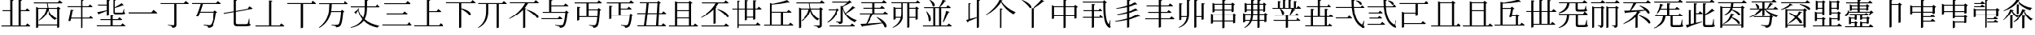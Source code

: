SplineFontDB: 3.2
FontName: SourceKangxi
FullName: SourceKangxi
FamilyName: SourceKangxi
Weight: Regular
Copyright: Copyright (c) 2020, Gamcheong Yuen
UComments: "2020-2-4: Created with FontForge (http://fontforge.org)"
Version: 001.000
ItalicAngle: 0
UnderlinePosition: 0
UnderlineWidth: 0
Ascent: 800
Descent: 200
InvalidEm: 0
LayerCount: 2
Layer: 0 0 "Back" 1
Layer: 1 0 "Fore" 0
XUID: [1021 936 -1826562539 586054]
FSType: 0
OS2Version: 0
OS2_WeightWidthSlopeOnly: 0
OS2_UseTypoMetrics: 1
CreationTime: 1580828602
ModificationTime: 1581172483
PfmFamily: 17
TTFWeight: 400
TTFWidth: 5
LineGap: 90
VLineGap: 0
OS2TypoAscent: 0
OS2TypoAOffset: 1
OS2TypoDescent: 0
OS2TypoDOffset: 1
OS2TypoLinegap: 90
OS2WinAscent: 0
OS2WinAOffset: 1
OS2WinDescent: 0
OS2WinDOffset: 1
HheadAscent: 0
HheadAOffset: 1
HheadDescent: 0
HheadDOffset: 1
OS2Vendor: 'PfEd'
MarkAttachClasses: 1
DEI: 91125
LangName: 1033
Encoding: Custom
UnicodeInterp: none
NameList: AGL For New Fonts
DisplaySize: -48
AntiAlias: 1
FitToEm: 0
WinInfo: 0 26 9
BeginPrivate: 0
EndPrivate
TeXData: 1 0 0 346030 173015 115343 0 1048576 115343 783286 444596 497025 792723 393216 433062 380633 303038 157286 324010 404750 52429 2506097 1059062 262144
BeginChars: 114 72

StartChar: uni4E00
Encoding: 0 19968 0
Width: 1000
Flags: H
LayerCount: 2
Fore
SplineSet
47 431 m 1
 777 431 l 1
 840 514 l 1
 840 514 913 455 957 413 c 1
 954 401 943 397 927 397 c 2
 57 397 l 1
 47 431 l 1
EndSplineSet
EndChar

StartChar: uni5F0C
Encoding: 1 24332 1
Width: 1000
Flags: H
LayerCount: 2
Fore
SplineSet
665 797 m 1
 674 808 l 1
 893 784 871 642 800 674 c 1
 780 719 716 772 665 797 c 1
408 257 m 1
 460 322 l 1
 460 322 519 277 555 243 c 1
 552 232 543 227 530 227 c 2
 54 227 l 1
 47 257 l 1
 408 257 l 1
948 149 m 1
 930 -2 l 1
 961 -37 964 -52 955 -63 c 0
 934 -96 872 -70 824 -36 c 0
 643 78 568 299 542 573 c 1
 57 573 l 1
 49 603 l 1
 540 603 l 1
 534 677 531 755 531 835 c 1
 636 823 l 1
 634 810 626 798 601 794 c 1
 600 730 602 665 606 603 c 1
 817 603 l 1
 867 664 l 1
 867 664 923 621 958 589 c 1
 955 578 947 573 932 573 c 2
 608 573 l 1
 628 334 693 125 856 30 c 0
 874 16 881 17 890 36 c 0
 902 61 922 110 934 151 c 1
 948 149 l 1
EndSplineSet
EndChar

StartChar: uni4E01
Encoding: 2 19969 2
Width: 1000
Flags: H
LayerCount: 2
Fore
SplineSet
799 728 m 1
 853 796 l 1
 853 796 915 749 953 715 c 1
 950 705 940 700 926 700 c 2
 544 700 l 1
 544 29 l 2
 544 -25 530 -65 421 -75 c 1
 418 -54 409 -36 393 -26 c 0
 372 -13 339 -4 279 3 c 1
 279 18 l 1
 279 18 420 9 448 9 c 0
 470 9 477 15 477 33 c 2
 477 700 l 1
 61 700 l 1
 52 728 l 1
 799 728 l 1
EndSplineSet
EndChar

StartChar: uni4E02
Encoding: 3 19970 3
Width: 1000
Flags: HW
LayerCount: 2
Fore
SplineSet
812 738 m 1
 864 800 l 1
 864 800 921 757 956 724 c 1
 954 713 944 708 930 708 c 2
 384 708 l 1
 365 640 334 548 304 464 c 1
 729 464 l 1
 769 507 l 1
 847 442 l 1
 839 434 825 429 804 426 c 1
 784 205 732 17 673 -34 c 0
 639 -62 598 -75 544 -75 c 1
 545 -55 540 -37 523 -27 c 0
 505 -15 453 -2 405 5 c 1
 406 23 l 1
 460 18 554 9 580 9 c 0
 603 9 614 12 628 23 c 0
 674 57 716 231 737 435 c 1
 294 435 l 1
 276 385 259 340 245 305 c 1
 229 296 202 296 172 307 c 1
 215 394 285 594 315 708 c 1
 52 708 l 1
 44 738 l 1
 812 738 l 1
EndSplineSet
EndChar

StartChar: uni4E03
Encoding: 4 19971 4
Width: 1000
Flags: HW
LayerCount: 2
Fore
SplineSet
813 544 m 1
 854 620 l 1
 854 620 918 583 958 557 c 1
 957 546 948 539 936 537 c 2
 419 447 l 1
 419 78 l 2
 419 46 432 34 494 34 c 2
 639 34 l 2
 708 34 758 35 780 38 c 0
 794 40 801 44 807 53 c 0
 816 72 831 133 847 210 c 1
 860 210 l 1
 863 47 l 1
 889 39 896 31 896 17 c 0
 896 -21 852 -31 637 -31 c 2
 489 -31 l 2
 386 -31 353 -10 353 61 c 2
 353 435 l 1
 53 383 l 1
 41 409 l 1
 353 464 l 1
 353 826 l 1
 455 814 l 1
 454 801 444 790 419 787 c 1
 419 475 l 1
 813 544 l 1
EndSplineSet
EndChar

StartChar: uni4E04
Encoding: 5 19972 5
Width: 1000
Flags: HW
LayerCount: 2
Fore
SplineSet
813 -1 m 1
 864 63 l 1
 864 63 923 18 958 -15 c 1
 955 -26 946 -31 931 -31 c 2
 51 -31 l 1
 43 -1 l 1
 463 -1 l 1
 463 810 l 1
 568 798 l 1
 565 785 556 775 533 771 c 1
 533 -1 l 1
 813 -1 l 1
EndSplineSet
EndChar

StartChar: uni4E05
Encoding: 6 19973 6
Width: 1000
Flags: HW
LayerCount: 2
Fore
SplineSet
798 739 m 1
 855 810 l 1
 855 810 920 760 959 725 c 1
 956 714 947 709 932 709 c 2
 534 709 l 1
 534 -53 l 2
 534 -60 509 -76 474 -76 c 2
 462 -76 l 1
 462 709 l 1
 50 709 l 1
 42 739 l 1
 798 739 l 1
EndSplineSet
EndChar

StartChar: uni4E07
Encoding: 7 19975 7
Width: 1000
Flags: HW
LayerCount: 2
Fore
SplineSet
811 722 m 1
 862 786 l 1
 862 786 919 741 954 709 c 1
 953 699 943 694 928 694 c 2
 440 694 l 1
 437 622 434 549 423 476 c 1
 716 476 l 1
 756 518 l 1
 832 454 l 1
 825 447 811 441 790 439 c 1
 778 211 745 25 694 -24 c 0
 664 -51 623 -64 572 -64 c 1
 572 -44 567 -27 550 -16 c 0
 533 -4 478 8 431 15 c 1
 432 33 l 1
 485 27 579 19 604 19 c 0
 625 19 635 22 648 32 c 0
 685 64 712 240 725 447 c 1
 419 447 l 1
 386 255 302 68 63 -81 c 1
 48 -64 l 1
 345 162 360 444 365 694 c 1
 56 694 l 1
 47 722 l 1
 811 722 l 1
EndSplineSet
EndChar

StartChar: uni4E08
Encoding: 8 19976 8
Width: 1000
Flags: HW
LayerCount: 2
Fore
SplineSet
932 591 m 2
 547 591 l 1
 544 434 531 306 475 200 c 1
 594 92 757 26 954 -8 c 1
 952 -19 l 1
 921 -23 895 -42 884 -75 c 1
 699 -31 554 41 447 154 c 1
 377 54 257 -22 53 -80 c 1
 44 -62 l 1
 239 6 347 91 406 202 c 1
 345 281 300 377 270 493 c 1
 252 462 228 424 212 402 c 1
 217 391 214 382 209 377 c 1
 156 441 l 1
 186 460 238 499 265 524 c 1
 275 560 l 1
 309 546 l 1
 284 516 l 1
 314 409 363 321 428 248 c 1
 466 344 476 457 478 591 c 1
 54 591 l 1
 46 621 l 1
 478 621 l 1
 479 687 478 758 478 835 c 1
 585 824 l 1
 583 809 573 798 549 795 c 1
 548 734 548 676 548 621 c 1
 814 621 l 1
 865 684 l 1
 865 684 923 639 958 607 c 1
 955 596 947 591 932 591 c 2
EndSplineSet
EndChar

StartChar: uni4E09
Encoding: 9 19977 9
Width: 1000
Flags: HW
LayerCount: 2
Fore
SplineSet
40 34 m 1
 809 34 l 1
 865 104 l 1
 865 104 928 56 968 21 c 1
 965 10 955 5 940 5 c 2
 49 5 l 1
 40 34 l 1
169 394 m 1
 671 394 l 1
 723 459 l 1
 723 459 782 413 819 380 c 1
 817 369 807 364 793 364 c 2
 177 364 l 1
 169 394 l 1
96 719 m 1
 763 719 l 1
 817 786 l 1
 817 786 878 740 916 706 c 1
 914 695 903 690 889 690 c 2
 105 690 l 1
 96 719 l 1
EndSplineSet
EndChar

StartChar: uni5F0E
Encoding: 10 24334 10
Width: 1000
Flags: HW
LayerCount: 2
Fore
SplineSet
672 802 m 1
 681 812 l 1
 904 783 875 644 805 678 c 1
 784 722 720 775 672 802 c 1
449 43 m 1
 499 106 l 1
 499 106 555 61 591 30 c 1
 588 19 578 14 564 14 c 2
 58 14 l 1
 50 43 l 1
 449 43 l 1
385 433 m 1
 431 490 l 1
 431 490 483 450 516 420 c 1
 513 409 504 404 490 404 c 2
 93 404 l 1
 85 433 l 1
 385 433 l 1
368 241 m 1
 413 298 l 1
 413 298 465 258 498 228 c 1
 496 217 485 212 471 212 c 2
 113 212 l 1
 105 241 l 1
 368 241 l 1
945 148 m 1
 927 -3 l 1
 957 -39 960 -54 952 -65 c 0
 928 -96 869 -69 822 -35 c 0
 645 85 572 314 550 596 c 1
 57 596 l 1
 49 624 l 1
 548 624 l 1
 543 692 541 762 541 835 c 1
 644 823 l 1
 642 810 633 798 609 795 c 1
 608 737 609 680 613 624 c 1
 818 624 l 1
 867 685 l 1
 867 685 922 642 955 612 c 1
 953 601 944 596 930 596 c 2
 614 596 l 1
 631 349 693 130 856 30 c 0
 872 16 879 17 888 36 c 0
 901 61 919 109 931 150 c 1
 945 148 l 1
EndSplineSet
EndChar

StartChar: uni4E0A
Encoding: 11 19978 11
Width: 1000
Flags: HW
LayerCount: 2
Fore
SplineSet
813 4 m 1
 865 68 l 1
 865 68 924 23 959 -10 c 1
 956 -21 948 -26 933 -26 c 2
 50 -26 l 1
 42 4 l 1
 437 4 l 1
 437 828 l 1
 541 817 l 1
 538 803 530 793 505 789 c 1
 505 465 l 1
 735 465 l 1
 787 530 l 1
 787 530 844 484 879 452 c 1
 876 441 868 436 854 436 c 2
 505 436 l 1
 505 4 l 1
 813 4 l 1
EndSplineSet
EndChar

StartChar: uni4E0B
Encoding: 12 19979 12
Width: 1000
Flags: HW
LayerCount: 2
Fore
SplineSet
809 754 m 1
 863 820 l 1
 863 820 923 774 960 740 c 1
 957 729 949 724 934 724 c 2
 517 724 l 1
 517 561 l 1
 854 484 846 312 759 347 c 1
 714 412 605 491 517 539 c 1
 517 -55 l 2
 517 -62 493 -79 460 -79 c 2
 450 -79 l 1
 450 724 l 1
 50 724 l 1
 42 754 l 1
 809 754 l 1
EndSplineSet
EndChar

StartChar: uni4E0C
Encoding: 13 19980 13
Width: 1000
Flags: H
LayerCount: 2
Fore
SplineSet
796 731 m 1
 848 794 l 1
 848 794 906 750 943 717 c 1
 941 706 930 702 916 702 c 2
 695 702 l 1
 695 -57 l 2
 695 -63 673 -79 639 -79 c 2
 628 -79 l 1
 628 702 l 1
 371 702 l 1
 371 474 l 2
 370 280 334 62 67 -77 c 1
 56 -64 l 1
 271 91 305 281 305 473 c 2
 305 702 l 1
 67 702 l 1
 59 731 l 1
 796 731 l 1
EndSplineSet
EndChar

StartChar: uni4E0D
Encoding: 14 19981 14
Width: 1000
Flags: H
LayerCount: 2
Fore
SplineSet
574 518 m 1
 584 530 l 1
 990 399 981 212 889 252 c 1
 834 340 682 456 574 518 c 1
799 753 m 1
 853 819 l 1
 853 819 912 773 949 740 c 1
 947 729 937 724 923 724 c 2
 621 724 l 1
 591 673 555 622 515 574 c 1
 562 556 l 1
 559 547 549 541 532 539 c 1
 532 -55 l 2
 532 -60 503 -75 478 -75 c 2
 466 -75 l 1
 466 520 l 1
 350 398 202 292 45 216 c 1
 36 229 l 1
 240 352 437 543 527 724 c 1
 61 724 l 1
 52 753 l 1
 799 753 l 1
EndSplineSet
EndChar

StartChar: uni4E0E
Encoding: 15 19982 15
Width: 1000
Flags: H
LayerCount: 2
Fore
SplineSet
559 236 m 1
 609 298 l 1
 609 298 665 255 700 223 c 1
 698 212 688 207 674 207 c 2
 57 207 l 1
 50 236 l 1
 559 236 l 1
358 791 m 1
 358 655 l 1
 740 655 l 1
 791 718 l 1
 791 718 849 675 884 642 c 1
 881 631 872 626 858 626 c 2
 358 626 l 1
 358 450 l 1
 780 450 l 1
 819 493 l 1
 896 428 l 1
 889 420 877 415 855 412 c 1
 839 194 800 13 746 -36 c 0
 715 -65 673 -78 621 -78 c 1
 621 -58 616 -39 599 -30 c 0
 579 -17 524 -4 474 3 c 1
 475 20 l 1
 532 15 630 6 654 6 c 0
 677 6 688 9 702 19 c 0
 740 51 773 221 789 421 c 1
 98 421 l 1
 90 450 l 1
 290 450 l 1
 290 830 l 1
 394 819 l 1
 391 805 383 795 358 791 c 1
EndSplineSet
EndChar

StartChar: uni4E0F
Encoding: 16 19983 16
Width: 1000
Flags: H
LayerCount: 2
Fore
SplineSet
809 502 m 1
 529 502 l 1
 529 292 l 1
 797 292 l 1
 802 355 806 426 809 502 c 1
907 722 m 2
 529 722 l 1
 529 531 l 1
 799 531 l 1
 839 574 l 1
 916 508 l 1
 908 501 895 495 874 493 c 1
 864 214 840 17 791 -35 c 0
 763 -64 723 -78 673 -77 c 1
 674 -57 669 -39 654 -28 c 0
 636 -16 588 -5 544 2 c 1
 545 19 l 1
 595 14 678 7 702 7 c 0
 722 7 731 10 742 20 c 0
 766 41 783 131 794 262 c 1
 241 262 l 1
 241 169 l 2
 241 162 212 147 188 147 c 2
 175 147 l 1
 175 614 l 1
 276 603 l 1
 274 589 265 580 241 576 c 1
 241 292 l 1
 462 292 l 1
 462 722 l 1
 80 722 l 1
 71 752 l 1
 791 752 l 1
 842 814 l 1
 842 814 898 770 934 738 c 1
 931 727 922 722 907 722 c 2
EndSplineSet
EndChar

StartChar: u201A4
Encoding: 17 131492 17
Width: 1000
Flags: H
LayerCount: 2
Fore
SplineSet
518 777 m 1
 430 627 254 450 52 348 c 1
 45 363 l 1
 223 481 398 679 462 838 c 1
 577 808 l 1
 573 796 563 791 536 788 c 1
 633 649 789 519 974 440 c 1
 973 425 l 1
 942 417 923 394 913 367 c 1
 739 469 597 614 518 777 c 1
474 561 m 1
 578 549 l 1
 575 535 566 525 541 522 c 1
 541 23 l 2
 541 -31 527 -71 418 -81 c 1
 415 -60 406 -42 390 -32 c 0
 369 -19 336 -10 276 -3 c 1
 276 12 l 1
 276 12 417 3 445 3 c 0
 467 3 474 9 474 27 c 2
 474 561 l 1
EndSplineSet
EndChar

StartChar: u20000
Encoding: 18 131072 18
Width: 1000
Flags: H
LayerCount: 2
Fore
SplineSet
54 738 m 1
 822 738 l 1
 874 800 l 1
 874 800 931 757 966 724 c 1
 964 713 954 708 940 708 c 2
 621 708 l 1
 621 327 l 2
 621 320 596 304 561 304 c 2
 549 304 l 1
 549 389 l 1
 197 389 l 1
 197 68 l 1
 723 68 l 1
 775 130 l 1
 775 130 832 87 867 54 c 1
 865 43 855 38 841 38 c 2
 197 38 l 1
 197 -54 l 2
 197 -61 168 -76 144 -76 c 2
 131 -76 l 1
 131 451 l 1
 207 419 l 1
 549 419 l 1
 549 708 l 1
 62 708 l 1
 54 738 l 1
EndSplineSet
EndChar

StartChar: u2011E
Encoding: 19 131358 19
Width: 1000
Flags: H
LayerCount: 2
Fore
SplineSet
60 97 m 5
 801 97 l 5
 859 170 l 5
 859 170 924 120 965 83 c 5
 963 72 952 67 938 67 c 6
 69 67 l 5
 60 97 l 5
253 653 m 5
 609 653 l 5
 664 723 l 5
 664 723 727 675 767 639 c 5
 764 628 753 623 739 623 c 6
 261 623 l 5
 253 653 l 5
EndSplineSet
EndChar

StartChar: u2011F
Encoding: 20 131359 20
Width: 1000
Flags: H
LayerCount: 2
Fore
SplineSet
60 653 m 5
 801 653 l 5
 859 726 l 5
 859 726 924 676 965 639 c 5
 963 628 952 623 938 623 c 6
 69 623 l 5
 60 653 l 5
253 103 m 5
 609 103 l 5
 664 173 l 5
 664 173 727 125 767 89 c 5
 764 78 753 73 739 73 c 6
 261 73 l 5
 253 103 l 5
EndSplineSet
EndChar

StartChar: u20003
Encoding: 21 131075 21
Width: 1000
Flags: H
LayerCount: 2
Fore
SplineSet
883 58 m 1
 883 58 941 13 975 -20 c 1
 972 -31 963 -36 949 -36 c 2
 59 -36 l 1
 51 -6 l 1
 266 -6 l 1
 266 789 l 1
 342 757 l 1
 682 757 l 1
 717 802 l 1
 805 734 l 1
 799 725 785 720 760 716 c 1
 760 -6 l 1
 833 -6 l 1
 883 58 l 1
694 -6 m 1
 694 727 l 1
 331 727 l 1
 331 -6 l 1
 694 -6 l 1
EndSplineSet
EndChar

StartChar: u2002D
Encoding: 47 131117 22
Width: 1000
Flags: H
LayerCount: 2
Fore
SplineSet
739 341 m 5
 816 276 l 5
 809 268 797 263 775 260 c 5
 759 42 743 6 703 -36 c 4
 672 -65 635 -78 583 -78 c 5
 583 -58 578 -39 561 -30 c 4
 541 -17 486 -4 436 3 c 5
 437 20 l 5
 494 15 592 6 616 6 c 4
 637 6 644 7 657 19 c 4
 680 43 690 71 709 269 c 5
 191 269 l 5
 183 298 l 5
 700 298 l 5
 739 341 l 5
576 527 m 5
 667 436 828 364 969 336 c 5
 968 324 l 5
 941 319 918 298 910 265 c 5
 764 314 627 405 548 527 c 5
 542 527 l 5
 542 326 l 6
 542 321 520 304 487 304 c 6
 477 304 l 5
 477 511 l 5
 381 399 233 312 62 258 c 5
 54 274 l 5
 195 335 318 427 398 527 c 5
 75 527 l 5
 66 556 l 5
 477 556 l 5
 477 748 l 5
 128 748 l 5
 119 778 l 5
 771 778 l 5
 821 843 l 5
 821 843 879 798 914 764 c 5
 911 753 901 748 887 748 c 6
 542 748 l 5
 542 556 l 5
 618 556 l 5
 649 607 685 681 707 735 c 5
 811 704 l 5
 807 692 796 684 773 686 c 5
 741 646 691 595 644 556 c 5
 821 556 l 5
 871 617 l 5
 871 617 926 574 961 543 c 5
 958 532 949 527 935 527 c 6
 576 527 l 5
249 722 m 5
 445 653 381 515 316 568 c 5
 310 618 273 680 238 715 c 5
 249 722 l 5
EndSplineSet
EndChar

StartChar: u2001A
Encoding: 22 131098 23
Width: 1000
Flags: H
LayerCount: 2
Fore
SplineSet
951 750 m 5
 949 739 938 734 924 734 c 6
 506 734 l 5
 460 656 397 567 343 504 c 5
 464 510 611 517 764 526 c 5
 713 575 653 621 602 653 c 5
 612 664 l 5
 966 547 948 359 861 403 c 5
 845 435 818 470 785 504 c 5
 722 494 651 484 569 474 c 5
 643 458 l 5
 641 445 628 441 602 440 c 5
 588 409 570 378 549 349 c 5
 576 339 l 5
 573 330 563 324 546 322 c 5
 546 -60 l 6
 546 -65 517 -80 492 -80 c 6
 480 -80 l 5
 480 268 l 5
 385 173 252 94 92 37 c 5
 82 52 l 5
 303 150 470 306 530 470 c 5
 428 458 309 444 173 429 c 5
 166 418 156 411 146 409 c 5
 105 496 l 5
 152 497 222 499 307 503 c 5
 344 568 389 663 416 734 c 5
 84 734 l 5
 76 763 l 5
 806 763 l 5
 857 826 l 5
 857 826 915 782 951 750 c 5
586 334 m 5
 992 203 975 24 883 64 c 5
 828 152 684 260 576 322 c 5
 586 334 l 5
EndSplineSet
EndChar

StartChar: u20650
Encoding: 23 132688 24
Width: 1000
Flags: H
LayerCount: 2
Fore
SplineSet
799 780 m 5
 879 719 l 5
 873 711 857 704 836 700 c 5
 836 460 l 6
 835 454 804 439 784 439 c 6
 774 439 l 5
 774 468 l 5
 733 468 218 468 195 468 c 5
 186 498 l 5
 235 498 332 498 382 498 c 5
 382 591 l 5
 336 591 248 591 203 591 c 5
 194 620 l 5
 243 620 332 620 382 620 c 5
 382 711 l 5
 336 711 241 711 196 711 c 5
 187 741 l 5
 236 741 332 741 382 741 c 5
 382 838 l 5
 474 829 l 5
 472 815 464 807 442 803 c 5
 442 741 l 5
 573 741 l 5
 573 838 l 5
 668 828 l 5
 666 815 657 805 634 802 c 5
 634 741 l 5
 764 741 l 5
 799 780 l 5
573 498 m 5
 573 591 l 5
 442 591 l 5
 442 498 l 5
 573 498 l 5
573 620 m 5
 573 711 l 5
 442 711 l 5
 442 620 l 5
 573 620 l 5
774 498 m 5
 774 591 l 5
 634 591 l 5
 634 498 l 5
 774 498 l 5
774 620 m 5
 774 711 l 5
 634 711 l 5
 634 620 l 5
 774 620 l 5
843 367 m 5
 205 367 l 5
 211 288 181 235 149 212 c 4
 123 191 85 189 72 213 c 4
 62 236 75 258 97 270 c 4
 140 297 179 367 171 445 c 5
 188 446 l 5
 194 429 198 412 201 397 c 5
 841 397 l 5
 885 442 l 5
 965 364 l 5
 959 357 947 356 927 354 c 5
 895 315 839 256 797 221 c 5
 784 228 l 5
 802 264 826 323 843 367 c 5
942 86 m 5
 945 2 l 5
 966 -5 971 -12 971 -25 c 4
 971 -53 942 -64 807 -64 c 6
 715 -64 l 6
 643 -64 632 -50 632 -5 c 6
 632 242 l 5
 352 242 l 5
 352 206 l 6
 352 132 322 -30 66 -78 c 5
 60 -62 l 5
 251 -8 289 132 289 206 c 6
 289 304 l 5
 364 272 l 5
 623 272 l 5
 658 308 l 5
 729 247 l 5
 723 240 714 235 695 233 c 5
 695 8 l 6
 695 -4 698 -6 727 -6 c 6
 811 -6 l 6
 844 -6 875 -6 886 -5 c 4
 895 -5 900 -3 904 3 c 4
 910 14 920 48 930 86 c 5
 942 86 l 5
EndSplineSet
EndChar

StartChar: uni4E10
Encoding: 24 19984 25
Width: 1000
Flags: H
LayerCount: 2
Fore
SplineSet
539 722 m 1
 539 553 l 1
 736 553 l 1
 786 616 l 1
 786 616 841 572 876 540 c 1
 874 530 864 525 850 525 c 2
 539 525 l 1
 539 348 l 1
 810 348 l 1
 849 388 l 1
 924 325 l 1
 917 318 904 313 883 310 c 1
 870 132 835 -3 788 -43 c 0
 760 -66 720 -78 674 -78 c 1
 674 -58 669 -40 654 -30 c 0
 637 -19 590 -9 548 -2 c 1
 549 16 l 1
 596 11 681 4 705 4 c 0
 724 4 734 6 745 15 c 0
 777 40 804 163 818 319 c 1
 252 319 l 1
 252 225 l 2
 252 218 223 203 199 203 c 2
 186 203 l 1
 186 646 l 1
 287 635 l 1
 285 621 276 612 252 608 c 1
 252 348 l 1
 472 348 l 1
 472 722 l 1
 90 722 l 1
 81 752 l 1
 801 752 l 1
 852 814 l 1
 852 814 908 770 944 738 c 1
 941 727 932 722 917 722 c 2
 539 722 l 1
EndSplineSet
EndChar

StartChar: uni4E11
Encoding: 25 19985 26
Width: 1000
Flags: H
LayerCount: 2
Fore
SplineSet
649 5 m 1
 672 376 l 1
 388 376 l 1
 373 240 357 105 342 5 c 1
 649 5 l 1
693 725 m 1
 423 725 l 1
 416 634 404 521 392 406 c 1
 673 406 l 1
 693 725 l 1
938 376 m 2
 739 376 l 1
 717 5 l 1
 818 5 l 1
 869 70 l 1
 869 70 925 25 958 -9 c 1
 956 -20 947 -25 933 -25 c 2
 58 -25 l 1
 49 5 l 1
 277 5 l 1
 292 106 308 241 323 376 c 1
 48 376 l 1
 41 406 l 1
 327 406 l 1
 339 521 351 635 358 725 c 1
 143 725 l 1
 134 755 l 1
 685 755 l 1
 721 799 l 1
 796 733 l 1
 789 725 779 721 759 718 c 1
 740 406 l 1
 827 406 l 1
 875 470 l 1
 875 470 931 425 964 392 c 1
 961 381 952 376 938 376 c 2
EndSplineSet
EndChar

StartChar: u20007
Encoding: 26 131079 27
Width: 1000
Flags: H
LayerCount: 2
Fore
SplineSet
883 58 m 1
 883 58 941 13 975 -20 c 1
 972 -31 963 -36 949 -36 c 2
 59 -36 l 1
 51 -6 l 1
 266 -6 l 1
 266 789 l 1
 342 757 l 1
 682 757 l 1
 717 802 l 1
 805 734 l 1
 799 725 785 720 760 716 c 1
 760 -6 l 1
 833 -6 l 1
 883 58 l 1
694 -6 m 1
 694 482 l 1
 331 482 l 1
 331 -6 l 1
 694 -6 l 1
694 512 m 1
 694 727 l 1
 331 727 l 1
 331 512 l 1
 694 512 l 1
EndSplineSet
EndChar

StartChar: u20008
Encoding: 27 131080 28
Width: 1000
Flags: H
LayerCount: 2
Fore
SplineSet
771 15 m 5
 833 15 l 5
 884 79 l 5
 884 79 944 35 979 2 c 5
 976 -9 966 -14 952 -14 c 6
 57 -14 l 5
 48 15 l 5
 233 15 l 5
 233 765 l 5
 332 739 l 5
 497 765 682 800 783 841 c 5
 863 766 l 5
 853 757 834 757 809 767 c 5
 654 735 480 720 299 711 c 5
 299 573 l 5
 547 573 l 5
 583 614 l 5
 664 551 l 5
 657 543 642 535 621 531 c 5
 608 459 600 420 583 334 c 5
 696 334 l 5
 733 375 l 5
 814 312 l 5
 807 304 791 296 771 292 c 5
 771 15 l 5
299 15 m 5
 706 15 l 5
 706 304 l 5
 578 304 l 5
 576 294 575 287 573 277 c 5
 560 267 533 265 502 272 c 5
 522 353 541 448 557 543 c 5
 299 543 l 5
 299 15 l 5
EndSplineSet
EndChar

StartChar: uni4E14
Encoding: 28 19988 29
Width: 1000
Flags: H
LayerCount: 2
Fore
SplineSet
321 229 m 1
 321 -6 l 1
 684 -6 l 1
 684 229 l 1
 321 229 l 1
684 727 m 1
 321 727 l 1
 321 512 l 1
 684 512 l 1
 684 727 l 1
684 259 m 1
 684 482 l 1
 321 482 l 1
 321 259 l 1
 684 259 l 1
823 -6 m 1
 873 58 l 1
 873 58 931 13 965 -20 c 1
 962 -31 953 -36 939 -36 c 2
 49 -36 l 1
 41 -6 l 1
 256 -6 l 1
 256 789 l 1
 332 757 l 1
 672 757 l 1
 707 802 l 1
 795 734 l 1
 789 725 775 720 750 716 c 1
 750 -6 l 1
 823 -6 l 1
EndSplineSet
EndChar

StartChar: uni4E15
Encoding: 29 19989 30
Width: 1000
Flags: H
LayerCount: 2
Fore
SplineSet
66 244 m 1
 56 258 l 1
 255 372 438 549 526 723 c 1
 86 723 l 1
 78 752 l 1
 785 752 l 1
 835 814 l 1
 835 814 892 771 929 739 c 1
 926 728 916 723 902 723 c 2
 616 723 l 1
 592 680 563 639 531 599 c 1
 560 588 l 1
 557 579 547 573 530 570 c 1
 530 68 l 2
 529 63 501 47 475 47 c 2
 463 47 l 1
 463 523 l 1
 353 410 215 314 66 244 c 1
583 530 m 1
 594 541 l 1
 980 415 968 227 880 269 c 1
 831 357 686 469 583 530 c 1
792 -6 m 1
 845 58 l 1
 845 58 904 14 941 -20 c 1
 938 -31 929 -36 914 -36 c 2
 73 -36 l 1
 64 -6 l 1
 792 -6 l 1
EndSplineSet
EndChar

StartChar: uni4E16
Encoding: 30 19990 31
Width: 1000
Flags: H
LayerCount: 2
Fore
SplineSet
707 281 m 1
 707 535 l 1
 514 535 l 1
 514 281 l 1
 707 281 l 1
830 563 m 1
 878 625 l 1
 878 625 934 582 967 550 c 1
 964 540 954 535 941 535 c 2
 773 535 l 1
 773 207 l 2
 773 199 744 184 719 184 c 2
 707 184 l 1
 707 251 l 1
 514 251 l 1
 514 188 l 2
 514 179 486 164 462 164 c 2
 450 164 l 1
 450 535 l 1
 263 535 l 1
 263 35 l 1
 789 35 l 1
 839 101 l 1
 839 101 898 54 934 22 c 1
 931 11 921 6 907 6 c 2
 263 6 l 1
 263 -51 l 2
 263 -61 235 -77 211 -77 c 2
 198 -77 l 1
 198 535 l 1
 47 535 l 1
 39 563 l 1
 198 563 l 1
 198 815 l 1
 298 804 l 1
 295 790 289 781 263 777 c 1
 263 563 l 1
 450 563 l 1
 450 834 l 1
 550 823 l 1
 548 809 540 799 514 796 c 1
 514 563 l 1
 707 563 l 1
 707 827 l 1
 809 816 l 1
 806 802 797 792 773 788 c 1
 773 563 l 1
 830 563 l 1
EndSplineSet
EndChar

StartChar: uni534B
Encoding: 31 21323 32
Width: 1000
Flags: H
LayerCount: 2
Fore
SplineSet
886 374 m 1
 886 374 940 331 972 301 c 1
 969 290 961 285 947 285 c 2
 753 285 l 1
 753 11 l 1
 793 11 l 1
 845 75 l 1
 845 75 904 30 939 -3 c 1
 936 -14 928 -19 913 -19 c 2
 93 -19 l 1
 85 11 l 1
 261 11 l 1
 261 285 l 1
 60 285 l 1
 52 313 l 1
 261 313 l 1
 261 553 l 1
 362 542 l 1
 360 528 351 518 325 514 c 1
 325 313 l 1
 473 313 l 1
 473 605 l 1
 140 605 l 1
 131 635 l 1
 473 635 l 1
 473 837 l 1
 574 826 l 1
 572 812 563 803 538 799 c 1
 538 635 l 1
 767 635 l 1
 813 694 l 1
 813 694 867 653 900 621 c 1
 898 610 888 605 874 605 c 2
 538 605 l 1
 538 313 l 1
 688 313 l 1
 688 554 l 1
 789 543 l 1
 786 529 778 519 753 515 c 1
 753 313 l 1
 839 313 l 1
 886 374 l 1
325 11 m 1
 688 11 l 1
 688 285 l 1
 325 285 l 1
 325 11 l 1
EndSplineSet
EndChar

StartChar: u2000D
Encoding: 32 131085 33
Width: 1000
Flags: H
LayerCount: 2
Fore
SplineSet
888 541 m 1
 888 541 944 498 977 466 c 1
 974 456 964 451 951 451 c 2
 770 451 l 1
 770 40 l 1
 803 40 l 1
 849 106 l 1
 849 106 908 59 944 27 c 1
 941 16 931 11 917 11 c 2
 273 11 l 1
 273 -51 l 2
 273 -61 241 -77 217 -77 c 2
 204 -77 l 1
 204 451 l 1
 57 451 l 1
 49 479 l 1
 204 479 l 1
 204 815 l 1
 304 804 l 1
 301 790 295 781 269 777 c 1
 269 479 l 1
 455 479 l 1
 455 834 l 1
 555 823 l 1
 553 809 545 799 519 796 c 1
 519 479 l 1
 704 479 l 1
 704 827 l 1
 806 816 l 1
 803 802 794 792 770 788 c 1
 770 479 l 1
 835 479 l 1
 888 541 l 1
269 451 m 1
 273 40 l 1
 455 40 l 1
 455 451 l 1
 269 451 l 1
519 40 m 1
 704 40 l 1
 704 451 l 1
 519 451 l 1
 519 40 l 1
EndSplineSet
EndChar

StartChar: uni4E18
Encoding: 33 19992 34
Width: 1000
Flags: H
LayerCount: 2
Fore
SplineSet
289 424 m 1
 289 23 l 1
 583 23 l 1
 583 424 l 1
 289 424 l 1
823 23 m 1
 874 87 l 1
 874 87 934 43 969 10 c 1
 966 -1 956 -6 942 -6 c 2
 47 -6 l 1
 38 23 l 1
 223 23 l 1
 223 729 l 1
 322 703 l 1
 488 732 672 781 773 822 c 1
 853 747 l 1
 843 738 824 738 799 748 c 1
 668 718 471 688 289 677 c 1
 289 453 l 1
 769 453 l 1
 819 515 l 1
 819 515 876 472 911 440 c 1
 908 429 899 424 885 424 c 2
 649 424 l 1
 649 23 l 1
 823 23 l 1
EndSplineSet
EndChar

StartChar: uni3633
Encoding: 34 13875 35
Width: 1000
Flags: H
LayerCount: 2
Fore
SplineSet
759 368 m 2
 655 368 l 2
 576 368 560 385 560 434 c 2
 560 835 l 1
 655 824 l 1
 653 812 644 802 623 799 c 1
 623 596 l 1
 701 637 793 696 837 729 c 1
 902 659 l 1
 896 653 885 653 871 660 c 1
 820 637 716 598 623 574 c 1
 623 447 l 2
 623 430 628 425 666 425 c 2
 762 425 l 2
 805 425 839 425 852 426 c 0
 862 427 867 429 872 437 c 0
 879 450 890 494 900 541 c 1
 913 541 l 1
 916 434 l 1
 938 426 945 420 945 407 c 0
 945 377 912 368 759 368 c 2
107 365 m 1
 60 441 l 1
 114 449 231 476 355 503 c 1
 355 652 l 1
 89 652 l 1
 80 681 l 1
 355 681 l 1
 355 843 l 1
 456 831 l 1
 454 817 445 807 420 804 c 1
 420 337 l 2
 420 328 392 315 368 315 c 2
 355 315 l 1
 355 482 l 1
 298 457 224 425 127 389 c 1
 124 377 116 369 107 365 c 1
812 5 m 1
 860 67 l 1
 860 67 918 24 954 -9 c 1
 951 -20 941 -25 927 -25 c 2
 52 -25 l 1
 44 5 l 1
 470 5 l 1
 470 171 l 1
 165 171 l 1
 157 201 l 1
 470 201 l 1
 470 346 l 1
 572 335 l 1
 570 321 560 311 536 307 c 1
 536 201 l 1
 719 201 l 1
 766 260 l 1
 766 260 821 219 854 187 c 1
 852 176 843 171 829 171 c 2
 536 171 l 1
 536 5 l 1
 812 5 l 1
EndSplineSet
EndChar

StartChar: uni3400
Encoding: 35 13312 36
Width: 1000
Flags: H
LayerCount: 2
Fore
SplineSet
813 0 m 1
 864 64 l 1
 864 64 923 19 958 -14 c 1
 955 -25 946 -30 931 -30 c 2
 51 -30 l 1
 42 0 l 1
 315 0 l 1
 315 475 l 1
 83 475 l 1
 74 505 l 1
 315 505 l 1
 315 833 l 1
 418 822 l 1
 416 808 407 798 382 794 c 1
 382 0 l 1
 596 0 l 1
 596 833 l 1
 700 822 l 1
 697 808 688 798 663 794 c 1
 663 506 l 1
 810 506 l 1
 856 562 l 1
 856 562 908 522 942 492 c 1
 939 481 929 476 915 476 c 2
 663 476 l 1
 663 0 l 1
 813 0 l 1
EndSplineSet
EndChar

StartChar: uni4E19
Encoding: 36 19993 37
Width: 1000
Flags: H
LayerCount: 2
Fore
SplineSet
806 751 m 1
 858 814 l 1
 858 814 915 770 952 737 c 1
 949 726 939 721 925 721 c 2
 489 721 l 1
 496 662 505 608 518 559 c 1
 789 559 l 1
 823 601 l 1
 908 537 l 1
 901 530 884 521 865 518 c 1
 865 18 l 2
 865 -34 852 -67 748 -77 c 1
 744 -57 737 -40 722 -31 c 0
 704 -21 673 -11 619 -5 c 1
 619 11 l 1
 619 11 744 2 772 2 c 0
 793 2 798 9 798 25 c 2
 798 530 l 1
 526 530 l 1
 571 381 653 277 790 214 c 1
 789 205 l 1
 764 204 743 189 731 163 c 1
 613 234 546 335 507 475 c 1
 469 356 395 233 233 145 c 1
 219 159 l 1
 365 266 431 411 456 530 c 1
 206 530 l 1
 206 -52 l 2
 206 -60 181 -77 152 -77 c 2
 141 -77 l 1
 141 593 l 1
 212 559 l 1
 488 559 l 1
 479 609 472 663 467 721 c 1
 63 721 l 1
 55 751 l 1
 806 751 l 1
EndSplineSet
EndChar

StartChar: uni3401
Encoding: 37 13313 38
Width: 1000
Flags: H
LayerCount: 2
Fore
SplineSet
876 811 m 5
 876 811 934 767 970 733 c 5
 968 722 958 717 943 717 c 6
 488 717 l 5
 495 664 503 620 515 570 c 5
 796 570 l 5
 833 610 l 5
 912 548 l 5
 907 540 890 532 870 528 c 5
 870 -49 l 6
 869 -56 838 -73 815 -73 c 6
 806 -73 l 5
 806 2 l 5
 199 2 l 5
 199 -51 l 6
 199 -59 174 -76 145 -76 c 6
 134 -76 l 5
 134 604 l 5
 206 570 l 5
 485 570 l 5
 477 616 470 665 465 717 c 5
 69 717 l 5
 60 747 l 5
 824 747 l 5
 876 811 l 5
806 541 m 5
 525 541 l 5
 570 392 660 293 797 230 c 5
 795 220 l 5
 770 219 748 205 736 179 c 5
 618 250 545 346 506 486 c 5
 468 367 378 240 225 158 c 5
 210 171 l 5
 356 278 430 422 455 541 c 5
 199 541 l 5
 199 32 l 5
 806 32 l 5
 806 541 l 5
EndSplineSet
EndChar

StartChar: u2002C
Encoding: 38 131116 39
Width: 1000
Flags: H
LayerCount: 2
Fore
SplineSet
488 390 m 5
 589 363 l 5
 585 351 577 344 553 345 c 5
 543 317 531 288 517 260 c 5
 820 148 786 14 707 54 c 5
 673 122 587 186 507 241 c 5
 452 144 366 83 239 36 c 5
 230 50 l 5
 388 123 458 247 488 390 c 5
876 819 m 5
 876 819 934 775 970 741 c 5
 968 730 958 725 943 725 c 6
 563 725 l 5
 560 688 557 648 548 608 c 5
 796 608 l 5
 833 648 l 5
 912 586 l 5
 907 578 890 570 870 566 c 5
 870 -53 l 6
 869 -60 838 -77 815 -77 c 6
 806 -77 l 5
 806 -2 l 5
 199 -2 l 5
 199 -55 l 6
 199 -63 174 -80 145 -80 c 6
 134 -80 l 5
 134 642 l 5
 206 608 l 5
 481 608 l 5
 489 648 492 687 493 725 c 5
 69 725 l 5
 60 755 l 5
 824 755 l 5
 876 819 l 5
806 579 m 5
 543 579 l 5
 538 561 531 543 523 526 c 5
 814 445 800 295 724 329 c 5
 689 392 593 461 514 507 c 5
 475 434 399 369 264 311 c 5
 251 327 l 5
 379 390 450 488 475 579 c 5
 199 579 l 5
 199 28 l 5
 806 28 l 5
 806 579 l 5
EndSplineSet
EndChar

StartChar: uni4E1E
Encoding: 39 19998 40
Width: 1000
Flags: H
LayerCount: 2
Fore
SplineSet
347 567 m 1
 418 504 l 1
 410 496 400 493 377 491 c 1
 326 334 224 179 46 82 c 1
 36 97 l 1
 173 194 266 346 309 499 c 1
 81 499 l 1
 72 528 l 1
 306 528 l 1
 347 567 l 1
765 -8 m 1
 815 55 l 1
 815 55 873 11 909 -21 c 1
 906 -32 896 -36 882 -36 c 2
 108 -36 l 1
 99 -8 l 1
 765 -8 l 1
835 631 m 1
 921 575 l 1
 914 565 905 562 883 568 c 1
 824 517 724 442 630 387 c 1
 719 269 842 202 963 160 c 1
 961 149 l 1
 934 144 914 124 905 92 c 1
 734 177 600 294 532 545 c 1
 532 129 l 2
 532 76 520 45 422 35 c 1
 419 53 413 69 397 80 c 0
 380 90 353 98 302 104 c 1
 302 120 l 1
 302 120 419 112 442 112 c 0
 462 112 467 118 467 133 c 2
 467 636 l 1
 527 629 l 1
 579 661 636 706 676 743 c 1
 191 743 l 1
 182 773 l 1
 695 773 l 1
 738 814 l 1
 812 746 l 1
 804 739 792 738 771 737 c 1
 714 702 631 656 554 626 c 1
 564 625 l 1
 562 612 555 604 532 600 c 1
 551 523 581 458 618 404 c 1
 696 472 788 568 835 631 c 1
EndSplineSet
EndChar

StartChar: uni4E1F
Encoding: 40 19999 41
Width: 1000
Flags: H
LayerCount: 2
Fore
SplineSet
799 394 m 1
 852 459 l 1
 852 459 911 414 948 380 c 1
 945 370 936 365 921 365 c 2
 478 365 l 1
 429 260 357 135 293 53 c 1
 424 60 589 71 763 84 c 1
 713 148 650 209 596 253 c 1
 607 263 l 1
 973 99 934 -120 843 -58 c 1
 832 -20 809 21 779 62 c 1
 634 37 434 10 151 -27 c 1
 145 -38 135 -44 126 -47 c 1
 77 43 l 1
 121 44 182 47 257 51 c 1
 303 136 355 269 383 365 c 1
 65 365 l 1
 57 394 l 1
 464 394 l 1
 464 554 l 1
 172 554 l 1
 164 584 l 1
 464 584 l 1
 464 734 l 1
 107 734 l 1
 98 764 l 1
 763 764 l 1
 815 828 l 1
 815 828 873 784 909 750 c 1
 907 739 896 734 882 734 c 2
 532 734 l 1
 532 584 l 1
 707 584 l 1
 757 647 l 1
 757 647 814 603 850 570 c 1
 847 559 836 554 822 554 c 2
 532 554 l 1
 532 394 l 1
 799 394 l 1
EndSplineSet
EndChar

StartChar: u20018
Encoding: 41 131096 42
Width: 1000
Flags: H
LayerCount: 2
Fore
SplineSet
939 184 m 5
 943 22 l 5
 966 13 971 4 971 -10 c 4
 971 -40 938 -52 791 -52 c 6
 693 -52 l 6
 617 -52 596 -33 596 23 c 6
 596 365 l 5
 394 365 l 5
 387 110 302 -26 54 -86 c 5
 46 -74 l 5
 247 7 322 147 326 365 c 5
 67 365 l 5
 59 394 l 5
 819 394 l 5
 870 457 l 5
 870 457 927 414 964 381 c 5
 961 370 951 365 937 365 c 6
 662 365 l 5
 662 347 l 5
 662 41 l 6
 662 20 667 11 705 11 c 6
 791 11 l 6
 831 11 858 12 871 14 c 4
 882 16 885 18 890 31 c 4
 898 53 909 104 926 184 c 5
 939 184 l 5
913 644 m 5
 919 534 l 5
 942 525 945 515 945 501 c 4
 945 471 923 459 776 459 c 6
 687 459 l 6
 611 459 590 478 590 534 c 6
 590 728 l 5
 401 728 l 5
 389 522 234 425 53 402 c 5
 43 414 l 5
 226 480 310 579 333 728 c 5
 85 728 l 5
 77 757 l 5
 805 757 l 5
 856 820 l 5
 975 730 949 744 950 744 c 4
 947 733 937 728 923 728 c 6
 656 728 l 5
 656 712 l 5
 656 552 l 6
 656 531 661 522 699 522 c 6
 776 522 l 6
 816 522 837 523 850 525 c 4
 861 527 867 530 872 540 c 4
 878 553 889 593 902 644 c 5
 913 644 l 5
EndSplineSet
EndChar

StartChar: u20019
Encoding: 42 131097 43
Width: 1000
Flags: H
LayerCount: 2
Fore
SplineSet
393 602 m 1
 427 643 l 1
 509 579 l 1
 502 572 486 563 465 560 c 1
 465 15 l 2
 465 -35 455 -65 376 -73 c 1
 375 -54 370 -38 359 -29 c 0
 348 -20 330 -12 295 -8 c 1
 295 9 l 1
 295 9 367 2 384 2 c 0
 399 2 403 8 403 22 c 2
 403 572 l 1
 185 572 l 1
 185 -51 l 2
 185 -59 161 -75 133 -75 c 2
 123 -75 l 1
 123 634 l 1
 189 602 l 1
 393 602 l 1
832 602 m 1
 866 643 l 1
 947 579 l 1
 940 572 924 563 904 560 c 1
 904 16 l 2
 904 -34 894 -64 814 -73 c 1
 812 -54 808 -38 797 -29 c 0
 785 -19 767 -11 732 -7 c 1
 732 9 l 1
 732 9 805 3 822 3 c 0
 838 3 842 9 842 23 c 2
 842 572 l 1
 623 572 l 1
 623 -51 l 2
 623 -59 599 -75 572 -75 c 2
 561 -75 l 1
 561 634 l 1
 628 602 l 1
 832 602 l 1
385 759 m 1
 435 824 l 1
 435 824 493 779 528 745 c 1
 525 734 515 729 501 729 c 2
 69 729 l 1
 60 759 l 1
 385 759 l 1
825 759 m 1
 875 824 l 1
 875 824 933 779 968 745 c 1
 965 734 955 729 941 729 c 2
 545 729 l 1
 536 759 l 1
 825 759 l 1
EndSplineSet
EndChar

StartChar: uni4E23
Encoding: 43 20003 44
Width: 1000
Flags: H
LayerCount: 2
Fore
SplineSet
820 550 m 1
 629 550 l 1
 629 267 l 1
 820 267 l 1
 820 550 l 1
183 267 m 1
 345 267 l 1
 355 317 358 370 358 426 c 2
 358 550 l 1
 183 550 l 1
 183 267 l 1
831 763 m 1
 876 819 l 1
 876 819 928 779 960 749 c 1
 957 738 948 733 934 733 c 2
 629 733 l 1
 629 579 l 1
 810 579 l 1
 846 619 l 1
 924 558 l 1
 918 551 903 542 885 540 c 1
 885 195 l 2
 884 189 852 173 830 173 c 2
 820 173 l 1
 820 238 l 1
 629 238 l 1
 629 -57 l 2
 629 -62 608 -79 575 -79 c 2
 564 -79 l 1
 564 733 l 1
 423 733 l 1
 423 428 l 2
 423 220 379 34 100 -80 c 1
 89 -66 l 1
 241 19 310 120 339 238 c 1
 183 238 l 1
 183 197 l 2
 183 190 155 174 128 174 c 2
 117 174 l 1
 117 611 l 1
 187 579 l 1
 358 579 l 1
 358 733 l 1
 56 733 l 1
 47 763 l 1
 831 763 l 1
EndSplineSet
EndChar

StartChar: u20021
Encoding: 44 131105 45
Width: 1000
Flags: H
LayerCount: 2
Fore
SplineSet
932 740 m 2
 60 740 l 1
 51 770 l 1
 816 770 l 1
 866 835 l 1
 866 835 924 790 959 756 c 1
 956 745 946 740 932 740 c 2
943 184 m 1
 946 19 l 1
 967 11 972 3 972 -11 c 0
 972 -41 942 -53 785 -53 c 2
 679 -53 l 2
 599 -53 582 -37 582 15 c 2
 582 299 l 1
 429 299 l 1
 405 89 284 -25 54 -80 c 1
 48 -64 l 1
 256 11 331 135 353 299 c 1
 86 299 l 1
 79 328 l 1
 475 328 l 1
 475 514 l 1
 268 514 l 1
 229 445 194 403 141 360 c 1
 127 370 l 1
 197 448 250 572 260 702 c 1
 362 674 l 1
 358 661 346 652 325 653 c 1
 311 612 300 580 284 543 c 1
 475 543 l 1
 475 721 l 1
 579 710 l 1
 576 696 567 686 543 682 c 1
 543 543 l 1
 724 543 l 1
 774 605 l 1
 774 605 829 563 865 529 c 1
 863 519 853 514 839 514 c 2
 543 514 l 1
 543 328 l 1
 810 328 l 1
 862 392 l 1
 862 392 920 348 955 315 c 1
 953 304 943 299 929 299 c 2
 647 299 l 1
 647 294 l 1
 647 30 l 2
 647 13 651 8 689 8 c 2
 786 8 l 2
 830 8 864 9 877 10 c 0
 889 11 892 15 897 26 c 0
 905 45 917 113 929 184 c 1
 943 184 l 1
EndSplineSet
EndChar

StartChar: u20022
Encoding: 45 131106 46
Width: 1000
Flags: H
LayerCount: 2
Fore
SplineSet
463 408 m 5
 510 474 l 5
 510 474 564 428 596 395 c 5
 593 384 583 379 569 379 c 6
 388 379 l 5
 388 82 l 5
 441 93 519 110 572 123 c 5
 576 106 l 5
 464 67 322 20 118 -47 c 5
 114 -60 105 -69 95 -72 c 5
 50 16 l 5
 73 19 117 27 144 32 c 5
 144 513 l 5
 241 502 l 5
 239 489 230 479 207 476 c 5
 207 45 l 5
 255 53 267 56 324 68 c 5
 324 717 l 5
 424 705 l 5
 422 691 413 681 388 677 c 5
 388 408 l 5
 463 408 l 5
937 203 m 5
 940 27 l 5
 963 18 969 10 969 -4 c 4
 969 -34 934 -47 793 -47 c 6
 702 -47 l 6
 626 -47 605 -27 605 31 c 6
 605 717 l 5
 706 705 l 5
 704 692 695 681 670 677 c 5
 670 376 l 5
 739 420 818 484 882 551 c 5
 960 478 l 5
 951 470 940 468 921 477 c 5
 842 422 749 377 670 349 c 5
 670 50 l 6
 670 26 677 17 714 17 c 6
 793 17 l 6
 831 17 859 18 872 19 c 4
 881 20 886 24 891 33 c 4
 898 51 912 131 923 203 c 5
 937 203 l 5
932 736 m 6
 60 736 l 5
 51 766 l 5
 816 766 l 5
 866 831 l 5
 866 831 924 786 959 752 c 5
 956 741 946 736 932 736 c 6
EndSplineSet
EndChar

StartChar: uni4E26
Encoding: 46 20006 47
Width: 1000
Flags: H
LayerCount: 2
Fore
SplineSet
245 829 m 1
 257 836 l 1
 476 734 416 578 346 633 c 1
 337 698 288 779 245 829 c 1
428 571 m 1
 428 -7 l 1
 566 -7 l 1
 566 571 l 1
 428 571 l 1
813 -7 m 1
 864 56 l 1
 864 56 923 12 959 -21 c 1
 956 -32 947 -36 932 -36 c 2
 50 -36 l 1
 42 -7 l 1
 363 -7 l 1
 363 571 l 1
 87 571 l 1
 78 601 l 1
 568 601 l 1
 608 670 651 766 676 837 c 1
 782 807 l 1
 777 795 766 788 743 788 c 1
 709 732 651 658 595 601 c 1
 785 601 l 1
 835 663 l 1
 835 663 892 620 928 587 c 1
 925 576 915 571 901 571 c 2
 631 571 l 1
 631 -7 l 1
 813 -7 l 1
149 469 m 1
 165 473 l 1
 351 256 292 73 224 143 c 1
 226 244 185 378 149 469 c 1
700 98 m 1
 683 106 l 1
 716 205 757 358 784 488 c 1
 890 458 l 1
 887 447 875 438 854 437 c 1
 812 320 756 189 700 98 c 1
EndSplineSet
EndChar

StartChar: u2002E
Encoding: 48 131118 48
Width: 1000
Flags: H
LayerCount: 2
Fore
SplineSet
626 464 m 1
 726 438 l 1
 720 426 710 421 686 425 c 1
 655 364 633 332 584 268 c 1
 802 75 711 41 650 72 c 1
 607 139 590 162 540 214 c 1
 463 146 418 106 276 41 c 1
 266 54 l 1
 363 112 441 182 504 259 c 1
 439 322 378 365 300 415 c 1
 310 429 l 1
 430 379 456 364 538 307 c 1
 574 354 609 418 626 464 c 1
244 17 m 1
 764 17 l 1
 764 490 l 1
 244 490 l 1
 244 17 l 1
763 520 m 1
 799 563 l 1
 877 501 l 1
 870 493 857 486 834 473 c 1
 834 -61 l 1
 834 -61 809 -73 779 -73 c 2
 769 -73 l 1
 769 -13 l 1
 249 -13 l 1
 249 -58 l 2
 249 -64 228 -80 195 -80 c 1
 185 -90 l 1
 185 542 l 1
 261 520 l 1
 763 520 l 1
54 513 m 1
 46 528 l 1
 160 575 290 661 350 723 c 1
 441 672 l 1
 433 662 418 659 393 664 c 1
 315 612 180 547 54 513 c 1
647 688 m 1
 654 704 l 1
 1082 619 976 471 909 527 c 1
 861 578 771 637 647 688 c 1
825 765 m 1
 876 827 l 1
 876 827 933 784 968 751 c 1
 965 740 956 735 941 735 c 2
 59 735 l 1
 51 765 l 1
 825 765 l 1
EndSplineSet
EndChar

StartChar: u20041
Encoding: 49 131137 49
Width: 1000
Flags: H
LayerCount: 2
Fore
SplineSet
877 57 m 1
 877 57 935 12 972 -21 c 1
 969 -32 960 -36 946 -36 c 2
 61 -36 l 1
 53 -8 l 1
 368 -8 l 1
 368 198 l 1
 179 198 l 1
 179 154 l 2
 179 148 152 132 125 132 c 2
 114 132 l 1
 114 461 l 1
 184 430 l 1
 368 430 l 1
 368 559 l 1
 205 559 l 1
 205 534 l 2
 205 530 173 517 150 517 c 2
 142 517 l 1
 142 813 l 1
 210 786 l 1
 368 786 l 1
 399 819 l 1
 466 767 l 1
 460 760 447 753 431 750 c 1
 431 361 l 2
 431 356 410 343 378 343 c 2
 368 343 l 1
 368 400 l 1
 179 400 l 1
 179 228 l 1
 358 228 l 1
 395 267 l 1
 473 207 l 1
 467 199 451 191 431 187 c 1
 431 -8 l 1
 584 -8 l 1
 584 258 l 1
 660 226 l 1
 839 226 l 1
 839 400 l 1
 647 400 l 1
 647 362 l 2
 647 358 627 345 594 345 c 2
 584 345 l 1
 584 814 l 1
 644 786 l 1
 808 786 l 1
 844 819 l 1
 912 767 l 1
 907 759 893 752 877 749 c 1
 877 542 l 2
 876 535 843 522 824 522 c 2
 816 522 l 1
 816 560 l 1
 647 560 l 1
 647 430 l 1
 830 430 l 1
 866 470 l 1
 947 408 l 1
 941 400 925 392 905 388 c 1
 905 166 l 2
 904 159 871 145 849 145 c 2
 839 145 l 1
 839 196 l 1
 647 196 l 1
 647 -8 l 1
 825 -8 l 1
 877 57 l 1
647 756 m 1
 647 589 l 1
 816 589 l 1
 816 756 l 1
 647 756 l 1
205 588 m 1
 368 588 l 1
 368 756 l 1
 205 756 l 1
 205 588 l 1
EndSplineSet
EndChar

StartChar: u20055
Encoding: 50 131157 50
Width: 1000
Flags: H
LayerCount: 2
Fore
SplineSet
822 -24 m 5
 871 38 l 5
 871 38 927 -6 962 -36 c 5
 959 -47 949 -52 934 -52 c 6
 70 -52 l 5
 62 -24 l 5
 388 -24 l 5
 388 79 l 5
 248 79 l 5
 248 60 l 6
 248 55 221 40 196 40 c 6
 187 40 l 5
 187 278 l 5
 253 249 l 5
 388 249 l 5
 388 337 l 5
 211 337 l 5
 203 367 l 5
 695 367 l 5
 737 416 l 5
 737 416 785 381 815 353 c 5
 812 342 803 337 790 337 c 6
 617 337 l 5
 617 249 l 5
 750 249 l 5
 783 284 l 5
 855 230 l 5
 850 223 837 216 820 213 c 5
 820 73 l 6
 819 68 788 56 768 56 c 6
 758 56 l 5
 758 76 l 5
 617 76 l 5
 617 -24 l 5
 822 -24 l 5
554 -24 m 5
 554 131 l 5
 629 105 l 5
 758 105 l 5
 758 220 l 5
 617 220 l 5
 617 196 l 6
 617 192 596 178 564 178 c 6
 554 178 l 5
 554 337 l 5
 451 337 l 5
 451 188 l 6
 451 184 430 172 398 172 c 6
 388 172 l 5
 388 220 l 5
 248 220 l 5
 248 108 l 5
 380 108 l 5
 414 138 l 5
 487 88 l 5
 481 82 467 74 451 71 c 5
 451 -24 l 5
 554 -24 l 5
130 319 m 4
 106 304 72 304 61 325 c 5
 54 347 67 366 87 377 c 4
 125 396 159 448 156 506 c 5
 174 506 l 5
 182 480 183 465 183 462 c 5
 476 462 l 5
 476 530 l 5
 275 530 l 5
 275 511 l 6
 275 506 247 492 222 492 c 6
 213 492 l 5
 213 694 l 5
 281 665 l 5
 476 665 l 5
 476 719 l 5
 102 719 l 5
 93 748 l 5
 476 748 l 5
 476 829 l 5
 579 818 l 5
 577 804 567 794 543 791 c 5
 543 748 l 5
 805 748 l 5
 851 802 l 5
 851 802 902 764 935 735 c 5
 932 724 923 719 909 719 c 6
 543 719 l 5
 543 665 l 5
 734 665 l 5
 768 699 l 5
 842 644 l 5
 836 638 822 630 806 627 c 5
 806 520 l 6
 805 513 774 498 753 498 c 6
 743 498 l 5
 743 530 l 5
 543 530 l 5
 543 462 l 5
 854 462 l 5
 895 503 l 5
 969 431 l 5
 962 424 951 422 932 421 c 5
 909 393 870 354 838 331 c 5
 824 338 l 5
 835 363 849 402 858 433 c 5
 185 433 l 5
 183 375 157 337 130 319 c 4
543 635 m 5
 543 559 l 5
 743 559 l 5
 743 635 l 5
 543 635 l 5
275 559 m 5
 476 559 l 5
 476 635 l 5
 275 635 l 5
 275 559 l 5
EndSplineSet
EndChar

StartChar: NameMe.51
Encoding: 51 -1 51
Width: 1000
Flags: H
LayerCount: 2
Fore
SplineSet
460 819 m 1
 564 808 l 1
 562 794 554 784 529 780 c 1
 529 -49 l 2
 529 -59 499 -77 474 -77 c 2
 460 -77 l 1
 460 819 l 1
EndSplineSet
EndChar

StartChar: uni4E29
Encoding: 52 20009 52
Width: 1000
Flags: H
LayerCount: 2
Fore
SplineSet
751 834 m 1
 850 823 l 1
 848 810 840 799 816 796 c 1
 816 -48 l 2
 816 -59 788 -77 764 -77 c 2
 751 -77 l 1
 751 240 l 1
 680 208 586 167 463 118 c 1
 459 106 452 98 443 95 c 1
 397 174 l 1
 415 177 440 183 469 190 c 1
 469 729 l 1
 567 719 l 1
 564 705 557 698 535 694 c 1
 535 206 l 1
 598 222 674 242 751 263 c 1
 751 834 l 1
EndSplineSet
EndChar

StartChar: u20061
Encoding: 53 131169 53
Width: 1000
Flags: H
LayerCount: 2
Fore
SplineSet
786 741 m 1
 866 677 l 1
 861 669 844 661 824 657 c 1
 824 105 l 2
 823 99 791 82 768 82 c 2
 758 82 l 1
 758 670 l 1
 546 670 l 1
 546 -37 l 2
 546 -48 518 -66 494 -66 c 2
 481 -66 l 1
 481 251 l 1
 481 274 l 1
 481 845 l 1
 580 834 l 1
 578 821 570 810 546 807 c 1
 546 699 l 1
 748 699 l 1
 786 741 l 1
EndSplineSet
EndChar

StartChar: uni4E2A
Encoding: 54 20010 54
Width: 1000
Flags: H
LayerCount: 2
Fore
SplineSet
463 561 m 1
 568 549 l 1
 565 535 556 525 531 522 c 1
 531 -57 l 2
 531 -66 501 -81 476 -81 c 2
 463 -81 l 1
 463 561 l 1
508 777 m 1
 420 627 244 450 42 348 c 1
 35 363 l 1
 213 481 388 679 452 838 c 1
 567 808 l 1
 563 796 553 791 526 788 c 1
 623 649 779 519 964 440 c 1
 963 425 l 1
 932 417 913 394 903 367 c 1
 729 469 587 614 508 777 c 1
EndSplineSet
EndChar

StartChar: uni4E2B
Encoding: 55 20011 55
Width: 1000
Flags: H
LayerCount: 2
Fore
SplineSet
157 819 m 1
 168 828 l 1
 506 694 484 532 404 574 c 1
 360 649 241 756 157 819 c 1
784 839 m 1
 874 781 l 1
 867 771 857 768 835 775 c 1
 767 713 653 626 543 560 c 1
 568 557 l 1
 565 543 556 533 531 529 c 1
 531 -55 l 2
 531 -64 501 -80 476 -80 c 2
 463 -80 l 1
 463 568 l 1
 510 563 l 1
 609 646 724 762 784 839 c 1
EndSplineSet
EndChar

StartChar: uni3404
Encoding: 56 13316 56
Width: 1000
Flags: H
LayerCount: 2
Fore
SplineSet
931 235 m 5
 929 224 920 219 906 219 c 6
 607 219 l 5
 607 -60 l 6
 607 -69 579 -84 555 -84 c 6
 541 -84 l 5
 541 219 l 5
 234 219 l 5
 229 194 222 165 218 145 c 5
 205 136 179 133 151 141 c 5
 173 237 208 421 220 517 c 5
 316 506 l 5
 314 493 304 481 278 479 c 5
 269 422 253 327 239 248 c 5
 541 248 l 5
 541 600 l 5
 132 600 l 5
 123 630 l 5
 541 630 l 5
 541 833 l 5
 643 821 l 5
 640 807 632 797 607 793 c 5
 607 630 l 5
 792 630 l 5
 836 685 l 5
 836 685 887 646 918 616 c 5
 915 605 906 600 893 600 c 6
 607 600 l 5
 607 248 l 5
 813 248 l 5
 855 301 l 5
 855 301 902 263 931 235 c 5
EndSplineSet
EndChar

StartChar: uni4E2D
Encoding: 57 20013 57
Width: 1000
Flags: H
LayerCount: 2
Fore
SplineSet
530 335 m 1
 821 335 l 1
 821 599 l 1
 530 599 l 1
 530 335 l 1
172 335 m 1
 463 335 l 1
 463 599 l 1
 172 599 l 1
 172 335 l 1
849 670 m 1
 931 606 l 1
 925 598 909 590 889 586 c 1
 889 243 l 2
 888 237 854 222 832 222 c 2
 821 222 l 1
 821 305 l 1
 530 305 l 1
 530 -51 l 2
 530 -61 501 -78 476 -78 c 2
 463 -78 l 1
 463 305 l 1
 172 305 l 1
 172 233 l 2
 172 226 145 211 117 211 c 2
 107 211 l 1
 107 662 l 1
 179 628 l 1
 463 628 l 1
 463 839 l 1
 566 827 l 1
 564 813 556 803 530 799 c 1
 530 628 l 1
 811 628 l 1
 849 670 l 1
EndSplineSet
EndChar

StartChar: u20067
Encoding: 58 131175 58
Width: 1000
Flags: H
LayerCount: 2
Fore
SplineSet
842 391 m 6
 831 391 l 5
 831 442 l 5
 540 442 l 5
 540 304 l 5
 821 304 l 5
 854 339 l 5
 926 285 l 5
 921 278 908 271 891 268 c 5
 891 90 l 6
 890 85 859 73 839 73 c 6
 829 73 l 5
 829 93 l 5
 540 93 l 5
 540 -61 l 6
 540 -71 511 -88 486 -88 c 6
 473 -88 l 5
 473 148 l 5
 552 122 l 5
 829 122 l 5
 829 275 l 5
 540 275 l 5
 540 245 l 6
 540 241 515 227 483 227 c 6
 473 227 l 5
 473 442 l 5
 182 442 l 5
 182 394 l 6
 182 387 155 358 127 358 c 6
 117 358 l 5
 117 707 l 5
 189 673 l 5
 473 673 l 5
 473 839 l 5
 576 827 l 5
 574 813 566 803 540 799 c 5
 540 673 l 5
 821 673 l 5
 859 715 l 5
 941 650 l 5
 935 642 919 635 899 631 c 5
 899 412 l 6
 898 406 864 391 842 391 c 6
182 472 m 5
 473 472 l 5
 473 644 l 5
 182 644 l 5
 182 472 l 5
540 472 m 5
 831 472 l 5
 831 644 l 5
 540 644 l 5
 540 472 l 5
EndSplineSet
EndChar

StartChar: u20069
Encoding: 59 131177 59
Width: 1000
Flags: H
LayerCount: 2
Fore
SplineSet
540 362 m 5
 831 362 l 5
 831 500 l 5
 540 500 l 5
 540 362 l 5
182 362 m 5
 473 362 l 5
 473 500 l 5
 182 500 l 5
 182 362 l 5
859 571 m 5
 941 507 l 5
 935 499 919 491 899 487 c 5
 899 310 l 6
 898 304 864 289 842 289 c 6
 831 289 l 5
 831 332 l 5
 540 332 l 5
 540 -51 l 6
 540 -61 511 -78 486 -78 c 6
 473 -78 l 5
 473 332 l 5
 182 332 l 5
 182 294 l 6
 182 287 155 272 127 272 c 6
 117 272 l 5
 117 563 l 5
 189 529 l 5
 473 529 l 5
 473 839 l 5
 576 827 l 5
 574 813 566 803 540 799 c 5
 540 529 l 5
 821 529 l 5
 859 571 l 5
747 233 m 5
 797 291 l 5
 797 291 853 252 888 220 c 5
 886 209 876 204 862 204 c 6
 557 204 l 5
 550 233 l 5
 747 233 l 5
755 122 m 5
 805 181 l 5
 805 181 861 141 896 109 c 5
 894 98 884 93 870 93 c 6
 561 93 l 5
 554 122 l 5
 755 122 l 5
327 738 m 5
 377 796 l 5
 377 796 433 757 468 725 c 5
 466 714 456 709 442 709 c 6
 138 709 l 5
 131 738 l 5
 327 738 l 5
324 628 m 5
 374 687 l 5
 374 687 430 647 465 615 c 5
 463 604 453 599 439 599 c 6
 133 599 l 5
 126 628 l 5
 324 628 l 5
EndSplineSet
EndChar

StartChar: uni4E2E
Encoding: 60 20014 60
Width: 1000
Flags: H
LayerCount: 2
Fore
SplineSet
592 271 m 1
 639 332 l 1
 639 332 693 289 725 257 c 1
 722 246 713 241 699 241 c 2
 424 241 l 1
 424 -52 l 2
 424 -62 396 -78 372 -78 c 2
 359 -78 l 1
 359 241 l 1
 90 241 l 1
 82 271 l 1
 359 271 l 1
 359 474 l 1
 106 474 l 1
 98 504 l 1
 359 504 l 1
 359 698 l 1
 459 687 l 1
 458 673 450 662 424 658 c 1
 424 504 l 1
 568 504 l 1
 615 565 l 1
 615 565 669 522 701 490 c 1
 699 479 688 474 675 474 c 2
 424 474 l 1
 424 271 l 1
 592 271 l 1
957 163 m 1
 942 0 l 1
 960 -36 965 -59 953 -69 c 0
 927 -89 888 -65 859 -28 c 1
 742 92 734 436 735 742 c 1
 86 742 l 1
 77 771 l 1
 725 771 l 1
 765 814 l 1
 847 743 l 1
 840 736 826 729 803 726 c 1
 793 490 805 137 894 47 c 0
 904 38 909 39 914 52 c 0
 926 91 936 129 945 165 c 1
 957 163 l 1
EndSplineSet
EndChar

StartChar: uni4E2F
Encoding: 61 20015 61
Width: 1000
Flags: H
LayerCount: 2
Fore
SplineSet
822 358 m 1
 894 287 l 1
 884 279 871 279 850 290 c 1
 749 245 642 210 532 182 c 1
 532 -51 l 2
 532 -62 503 -78 478 -78 c 2
 465 -78 l 1
 465 167 l 1
 346 140 223 122 102 109 c 1
 98 128 l 1
 218 150 343 176 465 212 c 1
 465 392 l 1
 367 369 267 352 170 339 c 1
 164 359 l 1
 260 379 364 404 465 437 c 1
 465 598 l 1
 356 573 244 554 138 542 c 1
 131 560 l 1
 237 582 353 610 465 646 c 1
 465 834 l 1
 567 822 l 1
 564 808 556 798 532 794 c 1
 532 668 l 1
 603 692 672 720 735 752 c 1
 806 685 l 1
 796 678 784 678 764 687 c 1
 691 659 613 635 532 614 c 1
 532 459 l 1
 610 487 685 518 753 555 c 1
 824 490 l 1
 814 482 802 482 783 490 c 1
 704 458 619 431 532 408 c 1
 532 233 l 1
 634 267 732 308 822 358 c 1
EndSplineSet
EndChar

StartChar: uni4E30
Encoding: 62 20016 62
Width: 1000
Flags: H
LayerCount: 2
Fore
SplineSet
827 215 m 1
 878 282 l 1
 878 282 937 236 973 203 c 1
 970 192 960 187 947 187 c 2
 532 187 l 1
 532 -50 l 2
 532 -60 503 -78 477 -78 c 2
 464 -78 l 1
 464 187 l 1
 51 187 l 1
 43 215 l 1
 464 215 l 1
 464 418 l 1
 142 418 l 1
 134 448 l 1
 464 448 l 1
 464 634 l 1
 93 634 l 1
 85 663 l 1
 464 663 l 1
 464 839 l 1
 567 827 l 1
 565 813 557 803 532 799 c 1
 532 663 l 1
 786 663 l 1
 835 727 l 1
 835 727 892 682 926 650 c 1
 924 639 914 634 899 634 c 2
 532 634 l 1
 532 448 l 1
 745 448 l 1
 792 509 l 1
 792 509 848 466 881 434 c 1
 878 423 870 418 855 418 c 2
 532 418 l 1
 532 215 l 1
 827 215 l 1
EndSplineSet
EndChar

StartChar: u2BD6E
Encoding: 63 179566 63
Width: 1000
Flags: H
LayerCount: 2
Fore
SplineSet
983 178 m 1
 980 167 970 162 957 162 c 2
 747 162 l 1
 747 -50 l 2
 747 -60 718 -78 692 -78 c 2
 679 -78 l 1
 679 162 l 1
 526 162 l 1
 518 190 l 1
 679 190 l 1
 679 340 l 1
 526 340 l 1
 518 370 l 1
 679 370 l 1
 679 531 l 1
 574 531 l 1
 574 475 l 2
 574 466 546 450 521 450 c 2
 508 450 l 1
 508 737 l 1
 610 726 l 1
 608 712 600 702 574 699 c 1
 574 560 l 1
 679 560 l 1
 679 839 l 1
 782 827 l 1
 780 813 772 803 747 799 c 1
 747 560 l 1
 854 560 l 1
 854 737 l 1
 956 726 l 1
 954 712 944 703 919 699 c 1
 919 497 l 2
 919 490 890 477 866 477 c 2
 854 477 l 1
 854 531 l 1
 747 531 l 1
 747 370 l 1
 805 370 l 1
 852 431 l 1
 852 431 908 388 941 356 c 1
 938 345 930 340 915 340 c 2
 747 340 l 1
 747 190 l 1
 837 190 l 1
 888 257 l 1
 888 257 947 211 983 178 c 1
507 178 m 1
 504 167 494 162 481 162 c 2
 300 162 l 1
 300 -50 l 2
 300 -60 271 -78 245 -78 c 2
 232 -78 l 1
 232 162 l 1
 61 162 l 1
 53 190 l 1
 232 190 l 1
 232 340 l 1
 92 340 l 1
 84 370 l 1
 232 370 l 1
 232 531 l 1
 140 531 l 1
 140 475 l 2
 140 466 112 450 87 450 c 2
 74 450 l 1
 74 737 l 1
 176 726 l 1
 174 712 166 702 140 699 c 1
 140 560 l 1
 232 560 l 1
 232 839 l 1
 335 827 l 1
 333 813 325 803 300 799 c 1
 300 560 l 1
 388 560 l 1
 388 737 l 1
 490 726 l 1
 488 712 478 703 453 699 c 1
 453 497 l 2
 453 490 424 477 400 477 c 2
 388 477 l 1
 388 531 l 1
 300 531 l 1
 300 370 l 1
 354 370 l 1
 401 431 l 1
 401 431 457 388 490 356 c 1
 487 345 479 340 464 340 c 2
 300 340 l 1
 300 190 l 1
 361 190 l 1
 412 257 l 1
 412 257 471 211 507 178 c 1
EndSplineSet
EndChar

StartChar: uni4E31
Encoding: 64 20017 64
Width: 1000
Flags: H
LayerCount: 2
Fore
SplineSet
355 370 m 2
 355 826 l 1
 454 815 l 1
 452 801 444 791 419 788 c 1
 419 370 l 2
 418 160 346 12 106 -77 c 1
 96 -63 l 1
 257 15 328 120 349 267 c 1
 182 267 l 1
 182 188 l 2
 182 179 153 164 129 164 c 2
 117 164 l 1
 117 721 l 1
 217 710 l 1
 214 698 207 688 182 685 c 1
 182 296 l 1
 352 296 l 1
 354 320 355 344 355 370 c 2
828 722 m 1
 930 711 l 1
 928 698 919 688 893 684 c 1
 893 199 l 2
 893 191 866 175 840 175 c 2
 828 175 l 1
 828 267 l 1
 644 267 l 1
 644 -50 l 2
 644 -60 617 -77 592 -77 c 2
 579 -77 l 1
 579 828 l 1
 681 817 l 1
 678 803 670 792 644 789 c 1
 644 296 l 1
 828 296 l 1
 828 722 l 1
EndSplineSet
EndChar

StartChar: u20066
Encoding: 65 131174 65
Width: 1000
Flags: H
LayerCount: 2
Fore
SplineSet
859 679 m 1
 941 615 l 1
 935 607 919 599 899 595 c 1
 899 402 l 2
 898 396 864 381 842 381 c 2
 831 381 l 1
 831 424 l 1
 540 424 l 1
 540 297 l 1
 765 297 l 1
 815 355 l 1
 815 355 871 316 906 284 c 1
 904 273 894 268 880 268 c 2
 540 268 l 1
 540 152 l 1
 773 152 l 1
 823 211 l 1
 823 211 879 171 914 139 c 1
 912 128 902 123 888 123 c 2
 540 123 l 1
 540 -51 l 2
 540 -61 511 -78 486 -78 c 2
 473 -78 l 1
 473 424 l 1
 182 424 l 1
 182 386 l 2
 182 379 155 364 127 364 c 2
 117 364 l 1
 117 671 l 1
 189 637 l 1
 473 637 l 1
 473 839 l 1
 576 827 l 1
 574 813 566 803 540 799 c 1
 540 637 l 1
 821 637 l 1
 859 679 l 1
473 454 m 1
 473 608 l 1
 182 608 l 1
 182 454 l 1
 473 454 l 1
831 454 m 1
 831 608 l 1
 540 608 l 1
 540 454 l 1
 831 454 l 1
EndSplineSet
EndChar

StartChar: uni4E32
Encoding: 66 20018 66
Width: 1000
Flags: H
LayerCount: 2
Fore
SplineSet
533 165 m 1
 821 165 l 1
 821 331 l 1
 533 331 l 1
 533 165 l 1
180 165 m 1
 466 165 l 1
 466 331 l 1
 180 331 l 1
 180 165 l 1
228 518 m 1
 466 518 l 1
 466 678 l 1
 228 678 l 1
 228 518 l 1
775 678 m 1
 533 678 l 1
 533 518 l 1
 775 518 l 1
 775 678 l 1
848 401 m 1
 929 339 l 1
 923 331 906 323 886 319 c 1
 886 98 l 2
 885 91 852 77 831 77 c 2
 821 77 l 1
 821 135 l 1
 533 135 l 1
 533 -54 l 2
 533 -63 504 -79 479 -79 c 2
 466 -79 l 1
 466 135 l 1
 180 135 l 1
 180 87 l 2
 180 81 152 65 125 65 c 2
 116 65 l 1
 116 393 l 1
 187 361 l 1
 466 361 l 1
 466 489 l 1
 228 489 l 1
 228 453 l 2
 228 446 200 432 173 432 c 2
 164 432 l 1
 164 738 l 1
 235 707 l 1
 466 707 l 1
 466 838 l 1
 568 826 l 1
 565 812 557 802 533 798 c 1
 533 707 l 1
 765 707 l 1
 801 747 l 1
 882 685 l 1
 875 677 859 669 840 665 c 1
 840 462 l 2
 839 457 806 441 785 441 c 2
 775 441 l 1
 775 489 l 1
 533 489 l 1
 533 361 l 1
 811 361 l 1
 848 401 l 1
EndSplineSet
EndChar

StartChar: uni4E33
Encoding: 67 20019 67
Width: 1000
Flags: H
LayerCount: 2
Fore
SplineSet
635 174 m 1
 807 174 l 1
 807 338 l 1
 635 338 l 1
 635 174 l 1
408 174 m 1
 569 174 l 1
 569 338 l 1
 437 338 l 1
 434 279 425 224 408 174 c 1
193 174 m 1
 347 174 l 1
 363 224 371 278 373 338 c 1
 193 338 l 1
 193 174 l 1
438 383 m 1
 438 368 l 1
 569 368 l 1
 569 487 l 1
 438 487 l 1
 438 383 l 1
240 517 m 1
 374 517 l 1
 374 678 l 1
 240 678 l 1
 240 517 l 1
569 678 m 1
 438 678 l 1
 438 517 l 1
 569 517 l 1
 569 678 l 1
765 678 m 1
 635 678 l 1
 635 517 l 1
 765 517 l 1
 765 678 l 1
834 409 m 1
 915 346 l 1
 909 338 892 330 873 326 c 1
 873 124 l 2
 872 118 839 104 818 104 c 2
 807 104 l 1
 807 145 l 1
 635 145 l 1
 635 -55 l 2
 635 -63 607 -79 583 -79 c 2
 569 -79 l 1
 569 145 l 1
 397 145 l 1
 360 54 292 -21 177 -78 c 1
 165 -64 l 1
 252 -7 306 62 337 145 c 1
 193 145 l 1
 193 117 l 2
 193 110 165 96 139 96 c 2
 129 96 l 1
 129 401 l 1
 200 368 l 1
 374 368 l 1
 374 383 l 1
 374 487 l 1
 240 487 l 1
 240 453 l 2
 240 446 211 432 186 432 c 2
 176 432 l 1
 176 739 l 1
 247 707 l 1
 374 707 l 1
 374 836 l 1
 475 825 l 1
 472 811 464 801 438 797 c 1
 438 707 l 1
 569 707 l 1
 569 838 l 1
 671 826 l 1
 669 812 661 802 635 798 c 1
 635 707 l 1
 755 707 l 1
 793 748 l 1
 873 685 l 1
 867 677 850 669 831 665 c 1
 831 463 l 2
 830 457 798 440 776 440 c 2
 765 440 l 1
 765 487 l 1
 635 487 l 1
 635 368 l 1
 798 368 l 1
 834 409 l 1
EndSplineSet
EndChar

StartChar: u2006D
Encoding: 68 131181 68
Width: 1000
Flags: H
LayerCount: 2
Fore
SplineSet
466 691 m 5
 574 679 l 5
 571 665 562 655 537 652 c 5
 537 405 l 6
 537 396 504 381 479 381 c 6
 466 381 l 5
 466 691 l 5
517 782 m 5
 420 652 265 541 66 479 c 5
 59 494 l 5
 232 574 395 715 462 843 c 5
 577 813 l 5
 573 801 563 796 536 793 c 5
 620 690 789 597 962 576 c 5
 961 563 l 5
 931 559 914 536 909 505 c 5
 733 544 556 680 517 782 c 5
265 359 m 5
 370 347 l 5
 367 333 358 323 333 320 c 5
 333 -58 l 6
 333 -67 303 -82 278 -82 c 6
 265 -82 l 5
 265 359 l 5
309 473 m 5
 277 386 156 243 58 177 c 5
 49 188 l 5
 133 257 252 453 260 532 c 5
 375 502 l 5
 371 490 361 485 334 482 c 5
 364 418 444 338 540 317 c 5
 537 308 l 5
 506 303 492 290 488 262 c 5
 390 314 327 403 309 473 c 5
656 332 m 5
 763 320 l 5
 760 306 751 296 726 293 c 5
 726 -60 l 6
 726 -69 694 -84 669 -84 c 6
 656 -84 l 5
 656 332 l 5
704 480 m 5
 674 341 520 178 375 109 c 5
 367 123 l 5
 500 225 621 392 657 537 c 5
 769 507 l 5
 765 495 755 490 728 487 c 5
 735 411 889 245 981 215 c 5
 981 206 l 5
 959 206 933 187 926 161 c 5
 824 225 727 361 704 480 c 5
EndSplineSet
EndChar

StartChar: u2006E
Encoding: 69 131182 69
Width: 1000
Flags: H
LayerCount: 2
Fore
SplineSet
318 409 m 5
 306 419 l 5
 421 551 498 708 517 838 c 5
 622 805 l 5
 617 794 609 788 584 789 c 5
 573 757 558 721 541 685 c 5
 714 623 667 509 608 549 c 5
 597 586 563 629 529 662 c 5
 491 579 408 469 318 409 c 5
82 379 m 5
 70 390 l 5
 154 496 229 707 238 838 c 5
 343 821 l 5
 338 810 335 800 305 797 c 5
 296 767 279 709 267 680 c 5
 440 618 393 493 334 533 c 5
 325 576 295 628 261 661 c 5
 219 552 153 450 82 379 c 5
806 803 m 5
 802 651 872 534 958 476 c 5
 957 466 l 5
 934 470 908 462 895 442 c 5
 846 491 792 594 789 696 c 5
 767 590 690 496 584 452 c 5
 573 465 l 5
 702 551 749 665 753 836 c 5
 842 828 l 5
 837 817 833 806 806 803 c 5
480 184 m 5
 480 337 l 5
 423 329 227 305 176 301 c 5
 172 248 171 240 166 184 c 5
 480 184 l 5
480 155 m 5
 164 155 l 5
 162 135 161 120 159 102 c 5
 144 93 135 86 95 91 c 5
 101 154 113 290 117 357 c 5
 183 328 l 5
 234 335 434 369 480 380 c 5
 480 482 l 5
 568 472 l 5
 567 461 560 452 543 449 c 5
 543 392 l 5
 610 405 719 436 787 457 c 5
 863 392 l 5
 854 384 836 383 813 391 c 5
 741 378 623 356 543 345 c 5
 543 184 l 5
 831 184 l 5
 866 222 l 5
 939 163 l 5
 932 155 922 150 902 148 c 5
 896 -27 877 -50 843 -80 c 4
 821 -98 790 -107 758 -107 c 5
 758 -90 755 -73 743 -63 c 4
 732 -54 707 -44 666 -41 c 5
 666 -25 l 5
 695 -27 760 -31 772 -31 c 4
 787 -31 795 -29 802 -23 c 4
 819 -6 835 10 840 155 c 5
 543 155 l 5
 543 -135 l 6
 543 -143 517 -157 493 -157 c 6
 480 -157 l 5
 480 155 l 5
EndSplineSet
EndChar

StartChar: uni4E35
Encoding: 70 20021 70
Width: 1000
Flags: H
LayerCount: 2
Fore
SplineSet
822 565 m 1
 871 629 l 1
 871 629 927 584 960 552 c 1
 957 541 948 537 934 537 c 2
 683 537 l 1
 759 520 l 1
 755 508 743 499 721 498 c 1
 694 454 649 396 606 350 c 1
 759 350 l 1
 808 412 l 1
 808 412 867 369 901 337 c 1
 899 326 889 321 875 321 c 2
 533 321 l 1
 533 175 l 1
 793 175 l 1
 844 238 l 1
 844 238 901 195 937 162 c 1
 934 151 924 146 910 146 c 2
 533 146 l 1
 533 -57 l 2
 533 -61 511 -76 476 -76 c 2
 465 -76 l 1
 465 146 l 1
 95 146 l 1
 86 175 l 1
 465 175 l 1
 465 321 l 1
 124 321 l 1
 115 350 l 1
 581 350 l 1
 607 404 634 480 649 537 c 1
 300 537 l 1
 480 445 411 312 348 368 c 1
 345 422 312 491 283 536 c 1
 286 537 l 1
 61 537 l 1
 52 565 l 1
 222 565 l 1
 222 780 l 1
 315 770 l 1
 313 757 305 748 284 744 c 1
 284 565 l 1
 380 565 l 1
 380 835 l 1
 474 825 l 1
 472 812 464 803 442 799 c 1
 442 565 l 1
 550 565 l 1
 550 835 l 1
 644 825 l 1
 642 812 633 803 612 799 c 1
 612 565 l 1
 714 565 l 1
 714 780 l 1
 808 770 l 1
 806 757 797 748 776 744 c 1
 776 565 l 1
 822 565 l 1
EndSplineSet
EndChar

StartChar: u20070
Encoding: 71 131184 71
Width: 1000
Flags: HO
LayerCount: 2
Fore
SplineSet
363 458 m 1
 445 393 l 1
 439 385 423 378 403 374 c 1
 403 61 l 2
 402 55 368 40 346 40 c 2
 335 40 l 1
 335 93 l 1
 334 93 l 1
 83 93 l 1
 74 123 l 1
 334 123 l 1
 335 123 l 1
 335 244 l 1
 101 244 l 1
 93 273 l 1
 335 273 l 1
 335 387 l 1
 334 387 l 1
 87 387 l 1
 79 416 l 1
 325 416 l 1
 363 458 l 1
893 761 m 1
 893 761 949 718 982 686 c 1
 979 675 971 670 956 670 c 2
 542 670 l 1
 542 562 l 1
 733 562 l 1
 784 629 l 1
 784 629 843 583 879 550 c 1
 876 539 866 534 853 534 c 2
 542 534 l 1
 542 -50 l 2
 542 -60 513 -78 487 -78 c 2
 474 -78 l 1
 474 534 l 1
 191 534 l 1
 183 562 l 1
 474 562 l 1
 474 670 l 1
 61 670 l 1
 53 700 l 1
 474 700 l 1
 474 839 l 1
 577 827 l 1
 575 813 567 803 542 799 c 1
 542 700 l 1
 846 700 l 1
 893 761 l 1
815 123 m 1
 866 188 l 1
 866 188 925 142 961 109 c 1
 958 98 948 93 935 93 c 2
 677 93 l 1
 677 71 l 2
 677 64 650 43 622 43 c 2
 612 43 l 1
 612 449 l 1
 684 415 l 1
 804 415 l 1
 855 481 l 1
 855 481 914 435 950 402 c 1
 947 391 937 386 924 386 c 2
 677 386 l 1
 677 273 l 1
 799 273 l 1
 850 339 l 1
 850 339 909 293 945 260 c 1
 942 249 932 244 919 244 c 2
 677 244 l 1
 677 123 l 1
 815 123 l 1
EndSplineSet
EndChar
EndChars
EndSplineFont
